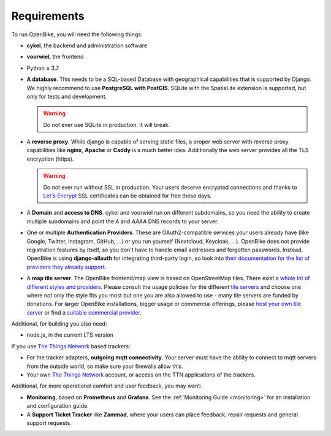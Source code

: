 Requirements
============

To run OpenBike, you will need the following things:

* **cykel**, the backend and administration software

* **voorwiel**, the frontend

* Python ≥ 3.7

* **A database**. This needs to be a SQL-based Database with geographical capabilities that is supported by Django. We highly recommend to use **PostgreSQL with PostGIS**. SQLite with the SpatiaLite extension is supported, but only for tests and development.

  .. warning:: Do not ever use SQLite in production. It will break.

* A **reverse proxy**. While django is capable of serving static files, a proper web server with reverse proxy capabilities like **nginx**, **Apache** or **Caddy** is a much better idea. Additionally the web server provides all the TLS encryption (https).

  .. warning:: Do not ever run without SSL in production. Your users deserve encrypted connections and thanks to
               `Let's Encrypt`_ SSL certificates can be obtained for free these days.

* A **Domain** and **access to DNS**. cykel and voorwiel run on different subdomains, so you need the ability to create multiple subdomains and point the `A` and `AAAA` DNS records to your server. 

* One or multiple **Authentication Providers**. These are OAuth2-compatible services your users already have (like Google, Twitter, Instagram, GitHub, ...) or you run yourself (Nextcloud, Keycloak, ...). OpenBike does not provide registration features by itself, so you don't have to handle email addresses and forgotten passwords. Instead, OpenBike is using **django-allauth** for integrating third-party login, so look into `their documentation for the list of providers they already support <https://django-allauth.readthedocs.io/en/latest/providers.html>`_.

* A **map tile server**. The OpenBike frontend/map view is based on OpenStreetMap tiles. There exist a `whole lot of different styles and providers <https://wiki.openstreetmap.org/wiki/Tile_servers>`_. Please consult the usage policies for the different `tile servers`_ and choose one where not only the style fits you most but one you are also allowed to use - many tile servers are funded by donations. For larger OpenBike installations, bigger usage or commercial offerings, please `host your own tile server`_ or find a `suitable commercial provider <https://switch2osm.org/providers/>`_.

Additional, for building you also need:

* node.js, in the current LTS version

If you use `The Things Network`_ based trackers:

* For the tracker adapters, **outgoing mqtt connectivity**. Your server must have the ability to connect to mqtt servers from the outside world, so make sure your firewalls allow this.

* Your own `The Things Network`_ account, or access on the TTN applications of the trackers.

Additional, for more operational comfort and user feedback, you may want:

* **Monitoring**, based on **Prometheus** and **Grafana**. See the :ref:`Monitoring Guide <monitoring>` for an installation and configuration guide.

* A **Support Ticket Tracker** like **Zammad**, where your users can place feedback, repair requests and general support requests.

.. _Let's Encrypt: https://letsencrypt.org
.. _The Things Network: https://thethingsnetwork.org
.. _tile servers: https://wiki.openstreetmap.org/wiki/Tile_servers
.. _host your own tile server: https://switch2osm.org/serving-tiles/
